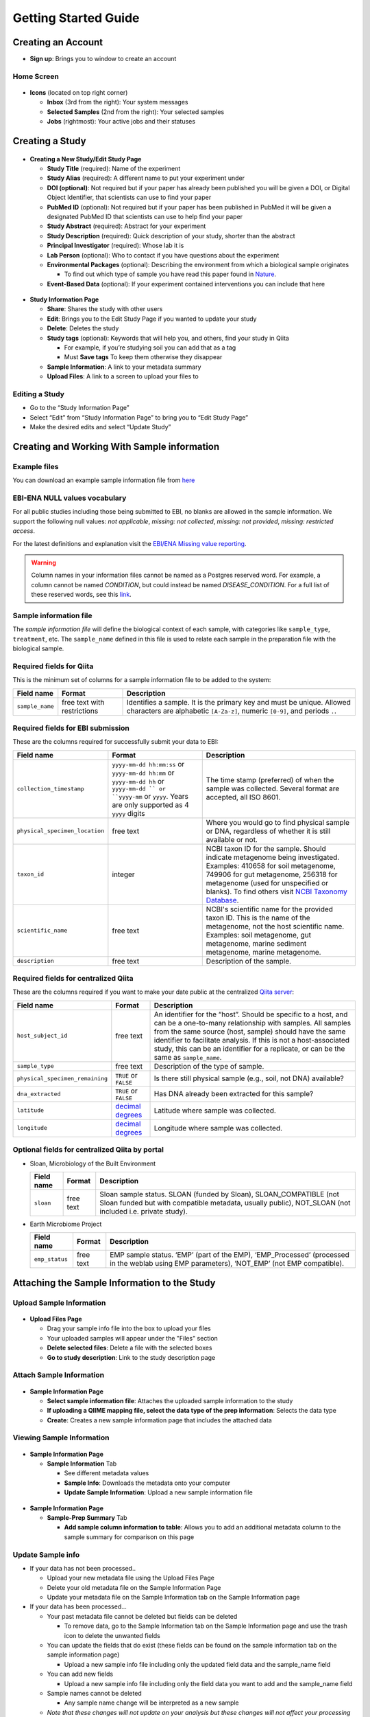 Getting Started Guide
======================

Creating an Account
-------------------

* **Sign up**: Brings you to window to create an account

Home Screen
~~~~~~~~~~~

.. figure::  home_screen.png
   :align:   center

* **Icons** (located on top right corner)

  * **Inbox** (3rd from the right): Your system messages
  * **Selected Samples** (2nd from the right): Your selected samples
  * **Jobs** (rightmost): Your active jobs and their statuses

Creating a Study
----------------

.. figure::  create_new_study.png
   :align:   center

* **Creating a New Study/Edit Study Page**

  * **Study Title** (required): Name of the experiment
  * **Study Alias** (required): A different name to put your experiment under
  * **DOI (optional)**: Not required but if your paper has already been published you will be given a DOI, or Digital Object Identifier, that scientists can use to find your paper
  * **PubMed ID** (optional): Not required but if your paper has been published in PubMed it will be given a designated PubMed ID that scientists can use to help find your paper
  * **Study Abstract** (required): Abstract for your experiment
  * **Study Description** (required): Quick description of your study, shorter than the abstract
  * **Principal Investigator** (required): Whose lab it is
  * **Lab Person** (optional): Who to contact if you have questions about the experiment
  * **Environmental Packages** (optional): Describing the environment from which a biological sample originates

    * To find out which type of sample you have read this paper found in `Nature <http://www.nature.com/nbt/journal/v29/n5/full/nbt.1823.html>`__.

  * **Event-Based Data** (optional): If your experiment contained interventions you can include that here

.. figure::  study_information_page.png
   :align:   center

* **Study Information Page**

  * **Share**: Shares the study with other users
  * **Edit**: Brings you to the Edit Study Page if you wanted to update your study
  * **Delete**: Deletes the study
  * **Study tags** (optional): Keywords that will help you, and others, find your study in Qiita

    * For example, if you’re studying soil you can add that as a tag
    * Must **Save tags** To keep them otherwise they disappear

  * **Sample Information**: A link to your metadata summary
  * **Upload Files**: A link to a screen to upload your files to

Editing a Study
~~~~~~~~~~~~~~~

*  Go to the “Study Information Page”
*  Select “Edit” from “Study Information Page” to bring you to “Edit Study Page”
*  Make the desired edits and select “Update Study”

Creating and Working With Sample information
--------------------------------------------

Example files
~~~~~~~~~~~~~

You can download an example sample information file from
`here <ftp://ftp.microbio.me/pub/qiita/sample_prep_information_files_examples.tgz>`__

EBI-ENA NULL values vocabulary
~~~~~~~~~~~~~~~~~~~~~~~~~~~~~~

For all public studies including those being submitted to EBI, no blanks are allowed in the sample information. We support the following null values: *not applicable*, *missing: not collected*, *missing: not provided*, *missing: restricted access*.

For the latest definitions and explanation visit the `EBI/ENA Missing value reporting <http://www.ebi.ac.uk/ena/about/missing-values-reporting>`__.

.. warning::
   Column names in your information files cannot be named as a Postgres reserved word. For example, a column cannot be named `CONDITION`, but could instead be named `DISEASE_CONDITION`. For a full list of these reserved words, see this `link <https://www.postgresql.org/docs/9.3/static/sql-keywords-appendix.html>`__.


Sample information file
~~~~~~~~~~~~~~~~~~~~~~~

The *sample information file* will define the biological context of each
sample, with categories like ``sample_type``, ``treatment``,
etc. The ``sample_name`` defined in this file is used to relate each
sample in the preparation file with the biological sample.

Required fields for Qiita
~~~~~~~~~~~~~~~~~~~~~~~~~

This is the minimum set of columns for a sample information file to be added to
the system:

+-------------------+-------------------------------+--------------------------------------------------------------------------------------------------------------------------------------------------------+
| Field name        | Format                        | Description                                                                                                                                            |
+===================+===============================+========================================================================================================================================================+
| ``sample_name``   | free text with restrictions   | Identifies a sample. It is the primary key and must be unique. Allowed characters are alphabetic ``[A-Za-z]``, numeric ``[0-9]``, and periods ``.``.   |
+-------------------+-------------------------------+--------------------------------------------------------------------------------------------------------------------------------------------------------+

Required fields for EBI submission
~~~~~~~~~~~~~~~~~~~~~~~~~~~~~~~~~~

These are the columns required for successfully submit your data to EBI:

+----------------------------------+-------------------------+-----------------------------------------------------------------------------------------------------------------------------------------------------+
| Field name                       | Format                  | Description                                                                                                                                         |
+==================================+=========================+=====================================================================================================================================================+
| ``collection_timestamp``         | ``yyyy-mm-dd hh:mm:ss`` | The time stamp (preferred) of when the sample was collected. Several format are accepted, all ISO 8601.                                             |
|                                  | or ``yyyy-mm-dd hh:mm`` |                                                                                                                                                     |
|                                  | or ``yyyy-mm-dd hh``    |                                                                                                                                                     |
|                                  | or ``yyyy-mm-dd ``      |                                                                                                                                                     |
|                                  | or ``yyyy-mm``          |                                                                                                                                                     |
|                                  | or ``yyyy``.            |                                                                                                                                                     |
|                                  | Years are only          |                                                                                                                                                     |
|                                  | supported as 4 ``yyyy`` |                                                                                                                                                     |
|                                  | digits                  |                                                                                                                                                     |
+----------------------------------+-------------------------+-----------------------------------------------------------------------------------------------------------------------------------------------------+
| ``physical_specimen_location``   | free text               | Where you would go to find physical sample or DNA, regardless of whether it is still available or not.                                              |
+----------------------------------+-------------------------+-----------------------------------------------------------------------------------------------------------------------------------------------------+
| ``taxon_id``                     | integer                 | NCBI taxon ID for the sample. Should indicate metagenome being investigated. Examples: 410658 for soil metagenome, 749906 for gut metagenome,       |
|                                  |                         | 256318 for metagenome (used for unspecified or blanks). To find others visit `NCBI Taxonomy Database <http://www.ncbi.nlm.nih.gov/taxonomy>`__.     |
+----------------------------------+-------------------------+-----------------------------------------------------------------------------------------------------------------------------------------------------+
| ``scientific_name``              | free text               | NCBI's scientific name for the provided taxon ID. This is the name of the metagenome, not the host scientific name. Examples: soil metagenome,      |
|                                  |                         | gut metagenome, marine sediment metagenome, marine metagenome.                                                                                      |
+----------------------------------+-------------------------+-----------------------------------------------------------------------------------------------------------------------------------------------------+
| ``description``                  | free text               | Description of the sample.                                                                                                                          |
+----------------------------------+-------------------------+-----------------------------------------------------------------------------------------------------------------------------------------------------+

Required fields for centralized Qiita
~~~~~~~~~~~~~~~~~~~~~~~~~~~~~~~~~~~~~

These are the columns required if you want to make your date public at
the centralized `Qiita server <http://qiita.microbio.me>`__:

+-----------------------------------+----------------------------------------------------------------------+---------------------------------------------------------------------------------------------------------------------------------------------------------------------------------------------------------------------------------------------------------------------------------------------------------------------------------------------------+
| Field name                        | Format                                                               | Description                                                                                                                                                                                                                                                                                                                                       |
+===================================+======================================================================+===================================================================================================================================================================================================================================================================================================================================================+
| ``host_subject_id``               | free text                                                            | An identifier for the “host”. Should be specific to a host, and can be a one-to-many relationship with samples. All samples from the same source (host, sample) should have the same identifier to facilitate analysis. If this is not a host-associated study, this can be an identifier for a replicate, or can be the same as ``sample_name``. |
+-----------------------------------+----------------------------------------------------------------------+---------------------------------------------------------------------------------------------------------------------------------------------------------------------------------------------------------------------------------------------------------------------------------------------------------------------------------------------------+
| ``sample_type``                   | free text                                                            | Description of the type of sample.                                                                                                                                                                                                                                                                                                                |
+-----------------------------------+----------------------------------------------------------------------+---------------------------------------------------------------------------------------------------------------------------------------------------------------------------------------------------------------------------------------------------------------------------------------------------------------------------------------------------+
| ``physical_specimen_remaining``   | ``TRUE`` or ``FALSE``                                                | Is there still physical sample (e.g., soil, not DNA) available?                                                                                                                                                                                                                                                                                   |
+-----------------------------------+----------------------------------------------------------------------+---------------------------------------------------------------------------------------------------------------------------------------------------------------------------------------------------------------------------------------------------------------------------------------------------------------------------------------------------+
| ``dna_extracted``                 | ``TRUE`` or ``FALSE``                                                | Has DNA already been extracted for this sample?                                                                                                                                                                                                                                                                                                   |
+-----------------------------------+----------------------------------------------------------------------+---------------------------------------------------------------------------------------------------------------------------------------------------------------------------------------------------------------------------------------------------------------------------------------------------------------------------------------------------+
| ``latitude``                      | `decimal degrees <http://en.wikipedia.org/wiki/Decimal_degrees>`__   | Latitude where sample was collected.                                                                                                                                                                                                                                                                                                              |
+-----------------------------------+----------------------------------------------------------------------+---------------------------------------------------------------------------------------------------------------------------------------------------------------------------------------------------------------------------------------------------------------------------------------------------------------------------------------------------+
| ``longitude``                     | `decimal degrees <http://en.wikipedia.org/wiki/Decimal_degrees>`__   | Longitude where sample was collected.                                                                                                                                                                                                                                                                                                             |
+-----------------------------------+----------------------------------------------------------------------+---------------------------------------------------------------------------------------------------------------------------------------------------------------------------------------------------------------------------------------------------------------------------------------------------------------------------------------------------+

Optional fields for centralized Qiita by portal
~~~~~~~~~~~~~~~~~~~~~~~~~~~~~~~~~~~~~~~~~~~~~~~

* Sloan, Microbiology of the Built Environment

  +------------+------------+-------------------------------------------------------------------------------------------------------------------------------------------------------------------------------+
  | Field name | Format     | Description                                                                                                                                                                   |
  +============+============+===============================================================================================================================================================================+
  | ``sloan``  | free text  | Sloan sample status. SLOAN (funded by Sloan), SLOAN_COMPATIBLE (not Sloan funded but with compatible metadata, usually public), NOT_SLOAN (not included i.e. private study).  |
  +------------+------------+-------------------------------------------------------------------------------------------------------------------------------------------------------------------------------+

* Earth Microbiome Project

  +-------------------+------------+---------------------------------------------------------------------------------------------------------------------------------------------+
  | Field name        | Format     | Description                                                                                                                                 |
  +===================+============+=============================================================================================================================================+
  | ``emp_status``    | free text  | EMP sample status. ‘EMP’ (part of the EMP), ‘EMP_Processed’ (processed in the weblab using EMP parameters), ‘NOT_EMP’ (not EMP compatible). |
  +-------------------+------------+---------------------------------------------------------------------------------------------------------------------------------------------+


Attaching the Sample Information to the Study
---------------------------------------------

Upload Sample Information
~~~~~~~~~~~~~~~~~~~~~~~~~~

.. figure::  upload_page.png
   :align:   center

* **Upload Files Page**

  * Drag your sample info file into the box to upload your files
  * Your uploaded samples will appear under the "Files" section
  * **Delete selected files**: Delete a file with the selected boxes
  * **Go to study description**: Link to the study description page

Attach Sample Information
~~~~~~~~~~~~~~~~~~~~~~~~~

.. figure::  attach_sample_information.png
   :align:   center

* **Sample Information Page**

  * **Select sample information file**: Attaches the uploaded sample information to the study
  * **If uploading a QIIME mapping file, select the data type of the prep information**: Selects the data type
  * **Create**: Creates a new sample information page that includes the attached data

Viewing Sample Information
~~~~~~~~~~~~~~~~~~~~~~~~~~

.. figure:: sample_information_tab.png
   :align:   center

* **Sample Information Page**

  * **Sample Information** Tab

    * See different metadata values
    * **Sample Info**: Downloads the metadata onto your computer
    * **Update Sample Information**: Upload a new sample information file

.. figure::  sample_prep_summary_tab.png
   :align:   center

* **Sample Information Page**

  * **Sample-Prep Summary** Tab

    * **Add sample column information to table**: Allows you to add an additional metadata column to the sample summary for comparison on this page

Update Sample info
~~~~~~~~~~~~~~~~~~

* If your data has not been processed..

  * Upload your new metadata file using the Upload Files Page
  * Delete your old metadata file on the Sample Information Page
  * Update your metadata file on the Sample Information tab on the Sample Information page

* If your data has been processed...

  * Your past metadata file cannot be deleted but fields can be deleted

    * To remove data, go to the Sample Information tab on the Sample Information page and use the trash icon to delete the unwanted fields

  * You can update the fields that do exist (these fields can be found on the sample information tab on the sample information page)

    * Upload a new sample info file including only the updated field data and the sample_name field

  * You can add new fields

    * Upload a new sample info file including only the field data you want to add and the sample_name field

  * Sample names cannot be deleted

    * Any sample name change will be interpreted as a new sample

  * *Note that these changes will not update on your analysis but these changes will not affect your processing data since the metadata isn’t applied until analysis*

Creating and Working With Preparation information
-------------------------------------------------

Prepare information files
~~~~~~~~~~~~~~~~~~~~~~~~~

The set of required fields for the *sample information* and *preparation
information files* varies based on the functionality that you want to
use from the system.

As described in :doc:`../qiita-philosophy/index`, a Qiita study can have
many biological samples, each with many preparations for different kinds of
multi-omic analysis. Thus, the study will have a single *sample information
file* that will define the biological context of each sample. Each multi-omic
data type prepared will have a separate *preparation information file* that
will describe the sequencing technology or analytical chemistry used to
generate that data set.

Please note that while *sample information* and *preparation information files*
are similar to a `QIIME metadata file
<http://qiime.org/documentation/file_formats.html#metadata-mapping-files>`__,
they are conceptually different. A QIIME metadata file includes information
about the biological context, like ``sample_type``, and about the wet lab
processing, like ``BarcodeSequence``. Qiita intentionally separates this
information into two separate files; it would be conceptually incorrect
to include ``BarcodeSequence`` with the *sample information*, as this
information pertains to the wet lab preparation and should be placed in the
*preparation information file*.

Ensure that your prep information column names are correct.

Example files
~~~~~~~~~~~~~

You can download an example prep information file from
`here <ftp://ftp.microbio.me/pub/qiita/sample_prep_information_files_examples.tgz>`__

Required fields for Qiita
~~~~~~~~~~~~~~~~~~~~~~~~~

This is the minimum set of columns for a prep information file to be added the
system:

+-------------------+-------------------------------+---------------------------------------------------------------------------------------------------------------------------------------------------------------------------------------------------------------------------------------------------------------+
| Field name        | Format                        | Description                                                                                                                                                                                                                                                   |
+===================+===============================+===============================================================================================================================================================================================================================================================+
| ``sample_name``   | free text with restrictions   | Identifies a sample. It is the primary key, must be unique and should match the ones in the sample information file. Allowed characters are alphabetic ``[A-Za-z]``, numeric ``[0-9]``, and periods ``.``. Must match the sample_name in the sample template. |
+-------------------+-------------------------------+---------------------------------------------------------------------------------------------------------------------------------------------------------------------------------------------------------------------------------------------------------------+

Required fields for EBI submission
~~~~~~~~~~~~~~~~~~~~~~~~~~~~~~~~~~

Without this columns you will not be able to submit to EBI. These are the columns required for successfully submit your data to EBI:

+-------------------------------------+-------------------------------------------+----------------------------------------------------------------------------------------------------------------------------------------------------------------------------------------------------------------+
| Field name                          | Format                                    | Description                                                                                                                                                                                                    |
+=====================================+===========================================+================================================================================================================================================================================================================+
| ``primer``                          | IUPAC characters                          | The primer sequence (this is usually the forward primer for Illumina processed data, or the barcoded primer for LS454 data; `examples <http://www.nature.com/ismej/journal/v6/n8/extref/ismej20128x2.txt>`__). |
+-------------------------------------+-------------------------------------------+----------------------------------------------------------------------------------------------------------------------------------------------------------------------------------------------------------------+
| ``center_name``                     | free text                                 | Name of the site (company/institution) where the study was performed.                                                                                                                                          |
+-------------------------------------+-------------------------------------------+----------------------------------------------------------------------------------------------------------------------------------------------------------------------------------------------------------------+
| ``platform``                        | ``Illumina`` or ``LS454``                 | The sequencing technology used in the study. ``Illumina`` sequencing data was generated on an Illumina platform; ``LS454`` sequencing data was generated on a 454 pyrosequencing platform.                     |
+-------------------------------------+-------------------------------------------+----------------------------------------------------------------------------------------------------------------------------------------------------------------------------------------------------------------+
| ``instrument_model``                | see table below                           | The sequencing instrument model used for sequencing. See table below for valid options.                                                                                                                        |
+-------------------------------------+-------------------------------------------+----------------------------------------------------------------------------------------------------------------------------------------------------------------------------------------------------------------+
| ``library_construction_protocol``   | free text                                 | Brief description or reference to the protocol that was used for preparing this amplicon library starting from DNA, usually this includes what genomic region was targeted such as *16S*, *ITS*, *18S*, etc.   |
+-------------------------------------+-------------------------------------------+----------------------------------------------------------------------------------------------------------------------------------------------------------------------------------------------------------------+
| ``experiment_design_description``   | free text                                 | High-level description of the study (for example, *A longitudinal study of the gut microbiome of two human subjects*).                                                                                         |
+-------------------------------------+-------------------------------------------+----------------------------------------------------------------------------------------------------------------------------------------------------------------------------------------------------------------+

Valid values for instrument_model per platform, taken from ftp://ftp.sra.ebi.ac.uk/meta/xsd/sra_1_5/SRA.common.xsd

+--------------+---------------------------------------------------------------------------------------------------------------------------------------------------------------------------------------------------------------------------------------------------------------------------------------------------+
| Platform     | Valid instrument_model options                                                                                                                                                                                                                                                                    |
+==============+===================================================================================================================================================================================================================================================================================================+
| ``LS454``    | ``454 GS``, ``454 GS 20``, ``454 GS FLX``, ``454 GS FLX+``, ``454 GS FLX Titanium``, ``454 GS Junior``, or ``unspecified``                                                                                                                                                                        |
+--------------+---------------------------------------------------------------------------------------------------------------------------------------------------------------------------------------------------------------------------------------------------------------------------------------------------+
| ``Illumina`` | ``Illumina Genome Analyzer``, ``Illumina Genome Analyzer II``, ``Illumina Genome Analyzer IIx``, ``Illumina HiSeq 2500``, ``Illumina HiSeq 2000``, ``Illumina HiSeq 1500``, ``Illumina HiSeq 1000``, ``Illumina MiSeq``, ``Illumina HiScanSQ``, ``HiSeq X Ten``, ``NextSeq 500``, ``unspecified`` |
+--------------+---------------------------------------------------------------------------------------------------------------------------------------------------------------------------------------------------------------------------------------------------------------------------------------------------+

Required fields for pre-processing target gene data
~~~~~~~~~~~~~~~~~~~~~~~~~~~~~~~~~~~~~~~~~~~~~~~~~~~

If you are adding target gene data (e.g. 16S, 18S, ITS), there are
additional columns that are required for successfully preprocessing
them:

+---------------+--------------------+----------------------------------------------------------------------------------------------------------------------------------------------------------------------------------------------------------------+
| Field name    | Format             | Description                                                                                                                                                                                                    |
+===============+====================+================================================================================================================================================================================================================+
| ``primer``    | IUPAC characters   | The primer sequence (this is usually the forward primer for Illumina processed data, or the barcoded primer for LS454 data; `examples <http://www.nature.com/ismej/journal/v6/n8/extref/ismej20128x2.txt>`__). |
+---------------+--------------------+----------------------------------------------------------------------------------------------------------------------------------------------------------------------------------------------------------------+
| ``barcode``   | IUPAC characters   | The barcode sequence (`examples <http://www.nature.com/ismej/journal/v6/n8/extref/ismej20128x2.txt>`__).                                                                                                       |
+---------------+--------------------+----------------------------------------------------------------------------------------------------------------------------------------------------------------------------------------------------------------+

In case that your data has been sequenced using multiple sequencing lanes or you
have :ref:`per_sample_fastq_files_without_barcode_or_primer_information`, an
additional column is required.

+------------------+-------------+------------------------------------------------------------------------------------------------------------------------------------------+
| Field name       | Format      | Description                                                                                                                              |
+==================+=============+==========================================================================================================================================+
| ``run_prefix``   | free text   | Name of your sequence file without the suffix (for example, ``seqs.fna`` becomes ``seqs``, and ``my-data.fastq`` becomes ``my-data``).   |
+------------------+-------------+------------------------------------------------------------------------------------------------------------------------------------------+

Attaching Preparation Information to the Study
----------------------------------------------

Upload Prep Information
~~~~~~~~~~~~~~~~~~~~~~~

.. figure::  upload_page.png
   :align:   center

* **Upload Files Page**

  * Drag your data files into the box to upload your files
  * If you want to delete the file, press the box that appears next to that file then click delete selected files
  * **Go to study description**: Link to the study description page

Attach Prep Information
~~~~~~~~~~~~~~~~~~~~~~~

.. figure::  add_preparation.png
   :align:   center

* **Study Description Page**

  * Choose **Add New Preparation**

.. figure::  add_new_preparation.png
   :align:   center

* **Add New Preparation Page**

  * **Select File** (required): Select the preparatory information file you uploaded
  * **Select Data Type** (required): Choose for what kind of data you studied
  * **Select Investigation Type** (optional): Not required, chooses the investigation you performed
  * **Create New Preparation**: Creates a new preparation based on the data inputted above

Associate Data with Prep Information
~~~~~~~~~~~~~~~~~~~~~~~~~~~~~~~~~~~~

.. figure::  data_type.png
   :align:   center

* **Data Type**

  * **16S, or the data type you studied** dropdown: Shows the preparations created on this type of data on this study
  * **Prep Information Page**

    * To add files

      * **Select Type** (required): Select the file type you uploaded, causing Qiita to associate your files with this preparation
      * **Add a name for this file** (required): Give the file a name
      * **Add Files**: Shows up after Select Type has been chosen, adds files to the preparation

.. figure::  prep_summary.png
   :align:   center

* **Prep Information Page**

  * **Summary** Tab

    * Includes preparation info files of that data type that’s associated with your study

.. figure::  prep_processing.png
   :align:   center

* **Prep Information Page**

  * **Processing** Tab

    * **Processing Network**: Contains artifacts that represent your data and commands being run on your data
    * **Hide**: Hides the processing network

Update prep info
~~~~~~~~~~~~~~~~

* **Prep Information Page**

  * Under the "Summary" tab

    * Select “Update Information” and choose your updated file
    * *Barcodes and sample names cannot be updated*

      * Must create new preparation to update these
